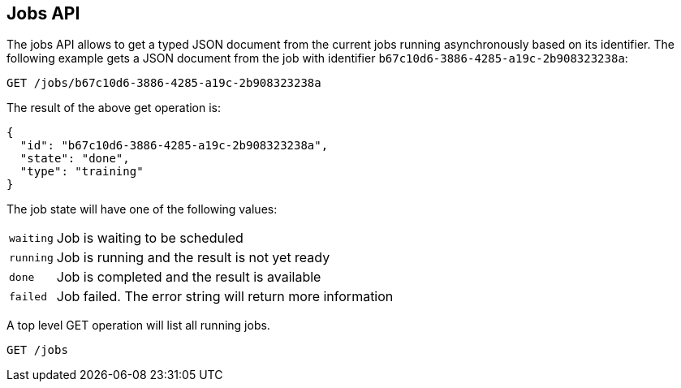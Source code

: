 [[api-jobs]]
== Jobs API

The jobs API allows to get a typed JSON document from the current
jobs running asynchronously based on its identifier. The following example gets a
JSON document from the job with identifier `b67c10d6-3886-4285-a19c-2b908323238a`:

[source,js]
--------------------------------------------------
GET /jobs/b67c10d6-3886-4285-a19c-2b908323238a
--------------------------------------------------

The result of the above get operation is:

[source,js]
--------------------------------------------------
{
  "id": "b67c10d6-3886-4285-a19c-2b908323238a", 
  "state": "done", 
  "type": "training"
}
--------------------------------------------------

The job state will have one of the following values:

[horizontal]
`waiting`::    Job is waiting to be scheduled
`running`::    Job is running and the result is not yet ready
`done`::       Job is completed and the result is available
`failed`::     Job failed. The error string will return more information

A top level GET operation will list all running jobs.

[source,js]
--------------------------------------------------
GET /jobs
--------------------------------------------------

